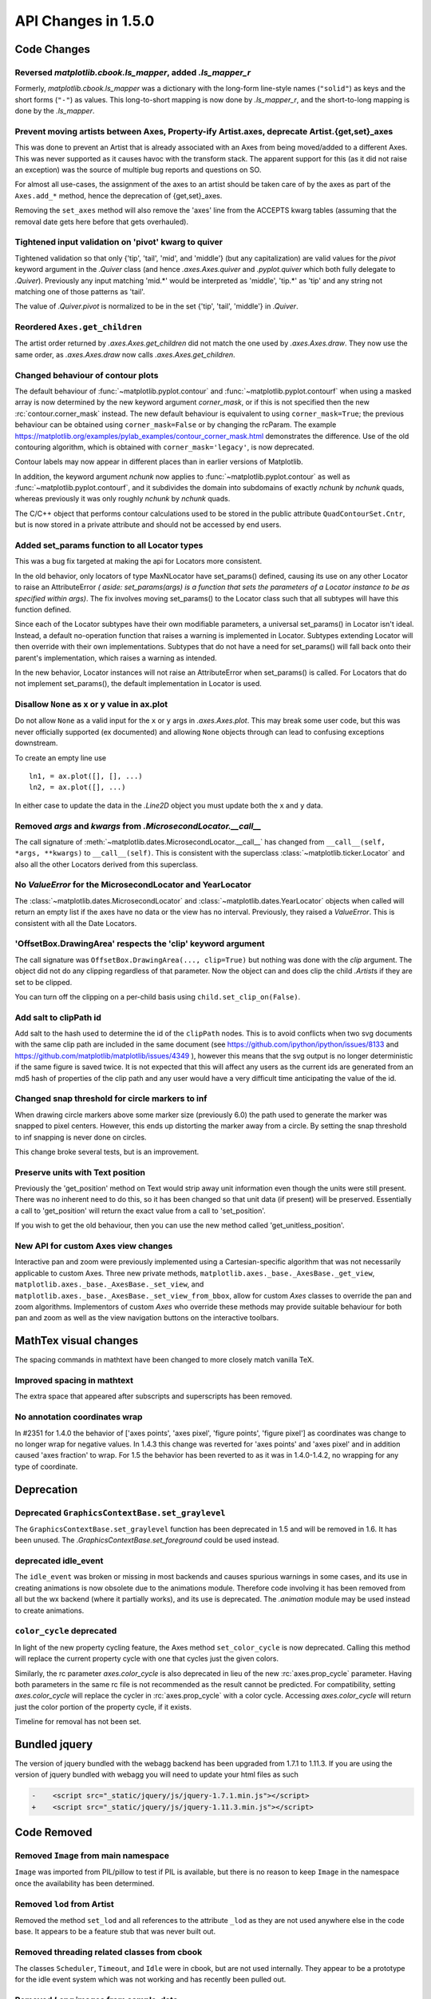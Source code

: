 
API Changes in 1.5.0
====================

Code Changes
------------

Reversed `matplotlib.cbook.ls_mapper`, added `.ls_mapper_r`
~~~~~~~~~~~~~~~~~~~~~~~~~~~~~~~~~~~~~~~~~~~~~~~~~~~~~~~~~~~

Formerly, `matplotlib.cbook.ls_mapper` was a dictionary with
the long-form line-style names (``"solid"``) as keys and the short
forms (``"-"``) as values.  This long-to-short mapping is now done
by `.ls_mapper_r`, and the short-to-long mapping is done by the
`.ls_mapper`.

Prevent moving artists between Axes, Property-ify Artist.axes, deprecate Artist.{get,set}_axes
~~~~~~~~~~~~~~~~~~~~~~~~~~~~~~~~~~~~~~~~~~~~~~~~~~~~~~~~~~~~~~~~~~~~~~~~~~~~~~~~~~~~~~~~~~~~~~

This was done to prevent an Artist that is
already associated with an Axes from being moved/added to a different Axes.
This was never supported as it causes havoc with the transform stack.
The apparent support for this (as it did not raise an exception) was
the source of multiple bug reports and questions on SO.

For almost all use-cases, the assignment of the axes to an artist should be
taken care of by the axes as part of the ``Axes.add_*`` method, hence the
deprecation of {get,set}_axes.

Removing the ``set_axes`` method will also remove the 'axes' line from
the ACCEPTS kwarg tables (assuming that the removal date gets here
before that gets overhauled).

Tightened input validation on 'pivot' kwarg to quiver
~~~~~~~~~~~~~~~~~~~~~~~~~~~~~~~~~~~~~~~~~~~~~~~~~~~~~

Tightened validation so that only {'tip', 'tail', 'mid', and 'middle'} (but any
capitalization) are valid values for the *pivot* keyword argument in the
`.Quiver` class (and hence `.axes.Axes.quiver` and `.pyplot.quiver` which both
fully delegate to `.Quiver`).  Previously any input matching 'mid.*' would be
interpreted as 'middle', 'tip.*' as 'tip' and any string not matching one of
those patterns as 'tail'.

The value of `.Quiver.pivot` is normalized to be in the set {'tip', 'tail',
'middle'} in `.Quiver`.

Reordered ``Axes.get_children``
~~~~~~~~~~~~~~~~~~~~~~~~~~~~~~~

The artist order returned by `.axes.Axes.get_children` did not
match the one used by `.axes.Axes.draw`.  They now use the same
order, as `.axes.Axes.draw` now calls `.axes.Axes.get_children`.

Changed behaviour of contour plots
~~~~~~~~~~~~~~~~~~~~~~~~~~~~~~~~~~

The default behaviour of :func:`~matplotlib.pyplot.contour` and
:func:`~matplotlib.pyplot.contourf` when using a masked array is now determined
by the new keyword argument *corner_mask*, or if this is not specified then
the new :rc:`contour.corner_mask` instead.  The new default behaviour is
equivalent to using ``corner_mask=True``; the previous behaviour can be obtained
using ``corner_mask=False`` or by changing the rcParam.  The example
https://matplotlib.org/examples/pylab_examples/contour_corner_mask.html
demonstrates the difference.  Use of the old contouring algorithm, which is
obtained with ``corner_mask='legacy'``, is now deprecated.

Contour labels may now appear in different places than in earlier versions of
Matplotlib.

In addition, the keyword argument *nchunk* now applies to
:func:`~matplotlib.pyplot.contour` as well as
:func:`~matplotlib.pyplot.contourf`, and it subdivides the domain into
subdomains of exactly *nchunk* by *nchunk* quads, whereas previously it was
only roughly *nchunk* by *nchunk* quads.

The C/C++ object that performs contour calculations used to be stored in the
public attribute ``QuadContourSet.Cntr``, but is now stored in a private
attribute and should not be accessed by end users.

Added set_params function to all Locator types
~~~~~~~~~~~~~~~~~~~~~~~~~~~~~~~~~~~~~~~~~~~~~~

This was a bug fix targeted at making the api for Locators more consistent.

In the old behavior, only locators of type MaxNLocator have set_params()
defined, causing its use on any other Locator to raise an AttributeError *(
aside: set_params(args) is a function that sets the parameters of a Locator
instance to be as specified within args)*. The fix involves moving set_params()
to the Locator class such that all subtypes will have this function defined.

Since each of the Locator subtypes have their own modifiable parameters, a
universal set_params() in Locator isn't ideal. Instead, a default no-operation
function that raises a warning is implemented in Locator. Subtypes extending
Locator will then override with their own implementations. Subtypes that do
not have a need for set_params() will fall back onto their parent's
implementation, which raises a warning as intended.

In the new behavior, Locator instances will not raise an AttributeError
when set_params() is called. For Locators that do not implement set_params(),
the default implementation in Locator is used.

Disallow ``None`` as x or y value in ax.plot
~~~~~~~~~~~~~~~~~~~~~~~~~~~~~~~~~~~~~~~~~~~~

Do not allow ``None`` as a valid input for the ``x`` or ``y`` args in
`.axes.Axes.plot`.  This may break some user code, but this was never
officially supported (ex documented) and allowing ``None`` objects through can
lead to confusing exceptions downstream.

To create an empty line use ::

  ln1, = ax.plot([], [], ...)
  ln2, = ax.plot([], ...)

In either case to update the data in the `.Line2D` object you must update
both the ``x`` and ``y`` data.


Removed *args* and *kwargs* from `.MicrosecondLocator.__call__`
~~~~~~~~~~~~~~~~~~~~~~~~~~~~~~~~~~~~~~~~~~~~~~~~~~~~~~~~~~~~~~~

The call signature of :meth:`~matplotlib.dates.MicrosecondLocator.__call__`
has changed from ``__call__(self, *args, **kwargs)`` to ``__call__(self)``.
This is consistent with the superclass :class:`~matplotlib.ticker.Locator`
and also all the other Locators derived from this superclass.


No `ValueError` for the MicrosecondLocator and YearLocator
~~~~~~~~~~~~~~~~~~~~~~~~~~~~~~~~~~~~~~~~~~~~~~~~~~~~~~~~~~

The :class:`~matplotlib.dates.MicrosecondLocator` and
:class:`~matplotlib.dates.YearLocator` objects when called will return
an empty list if the axes have no data or the view has no interval.
Previously, they raised a `ValueError`. This is consistent with all
the Date Locators.

'OffsetBox.DrawingArea' respects the 'clip' keyword argument
~~~~~~~~~~~~~~~~~~~~~~~~~~~~~~~~~~~~~~~~~~~~~~~~~~~~~~~~~~~~

The call signature was ``OffsetBox.DrawingArea(..., clip=True)`` but nothing
was done with the *clip* argument. The object did not do any clipping
regardless of that parameter. Now the object can and does clip the
child `.Artist`\ s if they are set to be clipped.

You can turn off the clipping on a per-child basis using
``child.set_clip_on(False)``.

Add salt to clipPath id
~~~~~~~~~~~~~~~~~~~~~~~

Add salt to the hash used to determine the id of the ``clipPath``
nodes.  This is to avoid conflicts when two svg documents with the same
clip path are included in the same document (see
https://github.com/ipython/ipython/issues/8133 and
https://github.com/matplotlib/matplotlib/issues/4349 ), however this
means that the svg output is no longer deterministic if the same
figure is saved twice.  It is not expected that this will affect any
users as the current ids are generated from an md5 hash of properties
of the clip path and any user would have a very difficult time
anticipating the value of the id.

Changed snap threshold for circle markers to inf
~~~~~~~~~~~~~~~~~~~~~~~~~~~~~~~~~~~~~~~~~~~~~~~~

When drawing circle markers above some marker size (previously 6.0)
the path used to generate the marker was snapped to pixel centers.  However,
this ends up distorting the marker away from a circle.  By setting the
snap threshold to inf snapping is never done on circles.

This change broke several tests, but is an improvement.

Preserve units with Text position
~~~~~~~~~~~~~~~~~~~~~~~~~~~~~~~~~

Previously the 'get_position' method on Text would strip away unit information
even though the units were still present.  There was no inherent need to do
this, so it has been changed so that unit data (if present) will be preserved.
Essentially a call to 'get_position' will return the exact value from a call to
'set_position'.

If you wish to get the old behaviour, then you can use the new method called
'get_unitless_position'.

New API for custom Axes view changes
~~~~~~~~~~~~~~~~~~~~~~~~~~~~~~~~~~~~

Interactive pan and zoom were previously implemented using a Cartesian-specific
algorithm that was not necessarily applicable to custom Axes. Three new private
methods, ``matplotlib.axes._base._AxesBase._get_view``,
``matplotlib.axes._base._AxesBase._set_view``, and
``matplotlib.axes._base._AxesBase._set_view_from_bbox``, allow for custom
*Axes* classes to override the pan and zoom algorithms. Implementors of
custom *Axes* who override these methods may provide suitable behaviour for
both pan and zoom as well as the view navigation buttons on the interactive
toolbars.

MathTex visual changes
----------------------

The spacing commands in mathtext have been changed to more closely
match vanilla TeX.


Improved spacing in mathtext
~~~~~~~~~~~~~~~~~~~~~~~~~~~~

The extra space that appeared after subscripts and superscripts has
been removed.

No annotation coordinates wrap
~~~~~~~~~~~~~~~~~~~~~~~~~~~~~~

In #2351 for 1.4.0 the behavior of ['axes points', 'axes pixel',
'figure points', 'figure pixel'] as coordinates was change to
no longer wrap for negative values.  In 1.4.3 this change was
reverted for 'axes points' and 'axes pixel' and in addition caused
'axes fraction' to wrap.  For 1.5 the behavior has been reverted to
as it was in 1.4.0-1.4.2, no wrapping for any type of coordinate.

Deprecation
-----------

Deprecated ``GraphicsContextBase.set_graylevel``
~~~~~~~~~~~~~~~~~~~~~~~~~~~~~~~~~~~~~~~~~~~~~~~~

The ``GraphicsContextBase.set_graylevel`` function has been deprecated in 1.5
and will be removed in 1.6.  It has been unused.  The
`.GraphicsContextBase.set_foreground` could be used instead.

deprecated idle_event
~~~~~~~~~~~~~~~~~~~~~

The ``idle_event`` was broken or missing in most backends and causes spurious
warnings in some cases, and its use in creating animations is now obsolete due
to the animations module. Therefore code involving it has been removed from all
but the wx backend (where it partially works), and its use is deprecated.  The
`.animation` module may be used instead to create animations.

``color_cycle`` deprecated
~~~~~~~~~~~~~~~~~~~~~~~~~~

In light of the new property cycling feature,
the Axes method ``set_color_cycle`` is now deprecated.
Calling this method will replace the current property cycle with
one that cycles just the given colors.

Similarly, the rc parameter *axes.color_cycle* is also deprecated in
lieu of the new :rc:`axes.prop_cycle` parameter. Having both parameters in
the same rc file is not recommended as the result cannot be
predicted. For compatibility, setting *axes.color_cycle* will
replace the cycler in :rc:`axes.prop_cycle` with a color cycle.
Accessing *axes.color_cycle* will return just the color portion
of the property cycle, if it exists.

Timeline for removal has not been set.


Bundled jquery
--------------

The version of jquery bundled with the webagg backend has been upgraded
from 1.7.1 to 1.11.3.  If you are using the version of jquery bundled
with webagg you will need to update your html files as such

.. code-block:: diff

   -    <script src="_static/jquery/js/jquery-1.7.1.min.js"></script>
   +    <script src="_static/jquery/js/jquery-1.11.3.min.js"></script>


Code Removed
------------

Removed ``Image`` from main namespace
~~~~~~~~~~~~~~~~~~~~~~~~~~~~~~~~~~~~~

``Image`` was imported from PIL/pillow to test if PIL is available, but
there is no reason to keep ``Image`` in the namespace once the availability
has been determined.

Removed ``lod`` from Artist
~~~~~~~~~~~~~~~~~~~~~~~~~~~

Removed the method ``set_lod`` and all references to the attribute ``_lod`` as
they are not used anywhere else in the code base.  It appears to be a feature
stub that was never built out.

Removed threading related classes from cbook
~~~~~~~~~~~~~~~~~~~~~~~~~~~~~~~~~~~~~~~~~~~~
The classes ``Scheduler``, ``Timeout``, and ``Idle`` were in cbook, but
are not used internally.  They appear to be a prototype for the idle event
system which was not working and has recently been pulled out.

Removed *Lena* images from sample_data
~~~~~~~~~~~~~~~~~~~~~~~~~~~~~~~~~~~~~~

The ``lena.png`` and ``lena.jpg`` images have been removed from
Matplotlib's sample_data directory. The images are also no longer
available from `matplotlib.cbook.get_sample_data`. We suggest using
``matplotlib.cbook.get_sample_data('grace_hopper.png')`` or
``matplotlib.cbook.get_sample_data('grace_hopper.jpg')`` instead.


Legend
~~~~~~
Removed handling of *loc* as a positional argument to `.Legend`


Legend handlers
~~~~~~~~~~~~~~~
Remove code to allow legend handlers to be callable.  They must now
implement a method ``legend_artist``.


Axis
~~~~
Removed method ``set_scale``.  This is now handled via a private method which
should not be used directly by users.  It is called via ``Axes.set_{x,y}scale``
which takes care of ensuring the related changes are also made to the Axes
object.

finance.py
~~~~~~~~~~

Removed functions with ambiguous argument order from finance.py


Annotation
~~~~~~~~~~

Removed ``textcoords`` and ``xytext`` proprieties from Annotation objects.


sphinxext.ipython_*.py
~~~~~~~~~~~~~~~~~~~~~~

Both ``ipython_console_highlighting`` and ``ipython_directive`` have been
moved to IPython.

Change your import from ``matplotlib.sphinxext.ipython_directive`` to
``IPython.sphinxext.ipython_directive`` and from
``matplotlib.sphinxext.ipython_directive`` to
``IPython.sphinxext.ipython_directive``


LineCollection.color
~~~~~~~~~~~~~~~~~~~~

Deprecated in 2005, use ``set_color``


remove ``'faceted'`` as a valid value for *shading* in ``tri.tripcolor``
~~~~~~~~~~~~~~~~~~~~~~~~~~~~~~~~~~~~~~~~~~~~~~~~~~~~~~~~~~~~~~~~~~~~~~~~

Use *edgecolor* instead.  Added validation on *shading* to only be valid
values.


Remove ``faceted`` kwarg from scatter
~~~~~~~~~~~~~~~~~~~~~~~~~~~~~~~~~~~~~

Remove support for the ``faceted`` kwarg.  This was deprecated in
d48b34288e9651ff95c3b8a071ef5ac5cf50bae7 (2008-04-18!) and replaced by
``edgecolor``.


Remove ``set_colorbar`` method from ``ScalarMappable``
~~~~~~~~~~~~~~~~~~~~~~~~~~~~~~~~~~~~~~~~~~~~~~~~~~~~~~

Remove ``set_colorbar`` method, use `~.cm.ScalarMappable.colorbar` attribute
directly.


patheffects.svg
~~~~~~~~~~~~~~~

 - remove ``get_proxy_renderer`` method from ``AbstarctPathEffect`` class
 - remove ``patch_alpha`` and ``offset_xy`` from ``SimplePatchShadow``


Remove ``testing.image_util.py``
~~~~~~~~~~~~~~~~~~~~~~~~~~~~~~~~
Contained only a no-longer used port of functionality from PIL


Remove ``mlab.FIFOBuffer``
~~~~~~~~~~~~~~~~~~~~~~~~~~

Not used internally and not part of core mission of mpl.


Remove ``mlab.prepca``
~~~~~~~~~~~~~~~~~~~~~~
Deprecated in 2009.


Remove ``NavigationToolbar2QTAgg``
~~~~~~~~~~~~~~~~~~~~~~~~~~~~~~~~~~
Added no functionality over the base ``NavigationToolbar2Qt``


mpl.py
~~~~~~

Remove the module ``matplotlib.mpl``.  Deprecated in 1.3 by
PR #1670 and commit 78ce67d161625833cacff23cfe5d74920248c5b2
